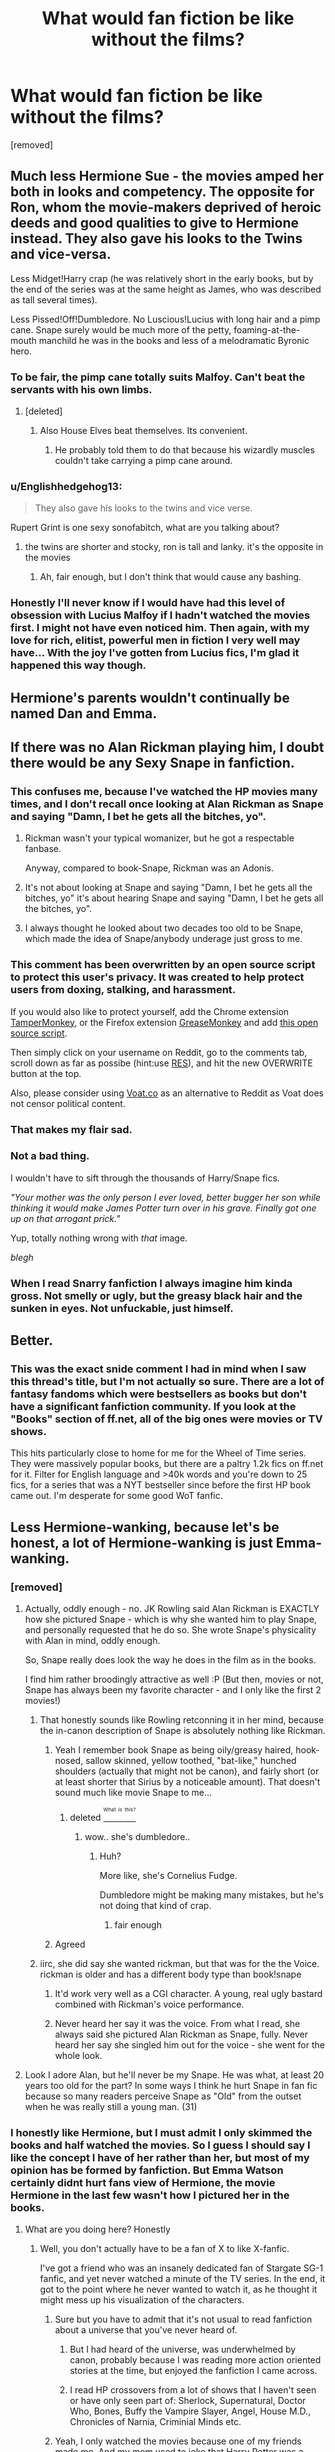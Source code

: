 #+TITLE: What would fan fiction be like without the films?

* What would fan fiction be like without the films?
:PROPERTIES:
:Score: 21
:DateUnix: 1460141700.0
:DateShort: 2016-Apr-08
:FlairText: Discussion
:END:
[removed]


** Much less Hermione Sue - the movies amped her both in looks and competency. The opposite for Ron, whom the movie-makers deprived of heroic deeds and good qualities to give to Hermione instead. They also gave his looks to the Twins and vice-versa.

Less Midget!Harry crap (he was relatively short in the early books, but by the end of the series was at the same height as James, who was described as tall several times).

Less Pissed!Off!Dumbledore. No Luscious!Lucius with long hair and a pimp cane. Snape surely would be much more of the petty, foaming-at-the-mouth manchild he was in the books and less of a melodramatic Byronic hero.
:PROPERTIES:
:Author: Almavet
:Score: 43
:DateUnix: 1460146096.0
:DateShort: 2016-Apr-09
:END:

*** To be fair, the pimp cane totally suits Malfoy. Can't beat the servants with his own limbs.
:PROPERTIES:
:Author: DZCreeper
:Score: 24
:DateUnix: 1460148561.0
:DateShort: 2016-Apr-09
:END:

**** [deleted]
:PROPERTIES:
:Score: 7
:DateUnix: 1460154460.0
:DateShort: 2016-Apr-09
:END:

***** Also House Elves beat themselves. Its convenient.
:PROPERTIES:
:Author: BobVosh
:Score: 10
:DateUnix: 1460176028.0
:DateShort: 2016-Apr-09
:END:

****** He probably told them to do that because his wizardly muscles couldn't take carrying a pimp cane around.
:PROPERTIES:
:Author: Kazeto
:Score: 1
:DateUnix: 1460394854.0
:DateShort: 2016-Apr-11
:END:


*** u/Englishhedgehog13:
#+begin_quote
  They also gave his looks to the twins and vice verse.
#+end_quote

Rupert Grint is one sexy sonofabitch, what are you talking about?
:PROPERTIES:
:Author: Englishhedgehog13
:Score: 8
:DateUnix: 1460147826.0
:DateShort: 2016-Apr-09
:END:

**** the twins are shorter and stocky, ron is tall and lanky. it's the opposite in the movies
:PROPERTIES:
:Author: zojgruhl
:Score: 25
:DateUnix: 1460148027.0
:DateShort: 2016-Apr-09
:END:

***** Ah, fair enough, but I don't think that would cause any bashing.
:PROPERTIES:
:Author: Englishhedgehog13
:Score: 3
:DateUnix: 1460148076.0
:DateShort: 2016-Apr-09
:END:


*** Honestly I'll never know if I would have had this level of obsession with Lucius Malfoy if I hadn't watched the movies first. I might not have even noticed him. Then again, with my love for rich, elitist, powerful men in fiction I very well may have... With the joy I've gotten from Lucius fics, I'm glad it happened this way though.
:PROPERTIES:
:Author: LaraCroftWithBCups
:Score: 3
:DateUnix: 1460152413.0
:DateShort: 2016-Apr-09
:END:


** Hermione's parents wouldn't continually be named Dan and Emma.
:PROPERTIES:
:Author: BaldBombshell
:Score: 37
:DateUnix: 1460148525.0
:DateShort: 2016-Apr-09
:END:


** If there was no Alan Rickman playing him, I doubt there would be any Sexy Snape in fanfiction.
:PROPERTIES:
:Author: orangedarkchocolate
:Score: 23
:DateUnix: 1460144270.0
:DateShort: 2016-Apr-09
:END:

*** This confuses me, because I've watched the HP movies many times, and I don't recall once looking at Alan Rickman as Snape and saying "Damn, I bet he gets all the bitches, yo".
:PROPERTIES:
:Author: Englishhedgehog13
:Score: 12
:DateUnix: 1460144589.0
:DateShort: 2016-Apr-09
:END:

**** Rickman wasn't your typical womanizer, but he got a respectable fanbase.

Anyway, compared to book-Snape, Rickman was an Adonis.
:PROPERTIES:
:Author: UndeadBBQ
:Score: 20
:DateUnix: 1460145032.0
:DateShort: 2016-Apr-09
:END:


**** It's not about looking at Snape and saying "Damn, I bet he gets all the bitches, yo" it's about hearing Snape and saying "Damn, I bet he gets all the bitches, yo".
:PROPERTIES:
:Author: IHATEHERMIONESUE
:Score: 3
:DateUnix: 1460241332.0
:DateShort: 2016-Apr-10
:END:


**** I always thought he looked about two decades too old to be Snape, which made the idea of Snape/anybody underage just gross to me.
:PROPERTIES:
:Author: bubblegumpandabear
:Score: 2
:DateUnix: 1460243667.0
:DateShort: 2016-Apr-10
:END:


*** This comment has been overwritten by an open source script to protect this user's privacy. It was created to help protect users from doxing, stalking, and harassment.

If you would also like to protect yourself, add the Chrome extension [[https://chrome.google.com/webstore/detail/tampermonkey/dhdgffkkebhmkfjojejmpbldmpobfkfo][TamperMonkey]], or the Firefox extension [[https://addons.mozilla.org/en-us/firefox/addon/greasemonkey/][GreaseMonkey]] and add [[https://greasyfork.org/en/scripts/10380-reddit-overwrite][this open source script]].

Then simply click on your username on Reddit, go to the comments tab, scroll down as far as possibe (hint:use [[http://www.redditenhancementsuite.com/][RES]]), and hit the new OVERWRITE button at the top.

Also, please consider using [[https://voat.co][Voat.co]] as an alternative to Reddit as Voat does not censor political content.
:PROPERTIES:
:Score: 12
:DateUnix: 1460150781.0
:DateShort: 2016-Apr-09
:END:


*** That makes my flair sad.
:PROPERTIES:
:Author: Thoriel
:Score: 9
:DateUnix: 1460151902.0
:DateShort: 2016-Apr-09
:END:


*** Not a bad thing.

I wouldn't have to sift through the thousands of Harry/Snape fics.

/"Your mother was the only person I ever loved, better bugger her son while thinking it would make James Potter turn over in his grave. Finally got one up on that arrogant prick."/

Yup, totally nothing wrong with /that/ image.

/blegh/
:PROPERTIES:
:Author: NaughtyGaymer
:Score: 10
:DateUnix: 1460144920.0
:DateShort: 2016-Apr-09
:END:


*** When I read Snarry fanfiction I always imagine him kinda gross. Not smelly or ugly, but the greasy black hair and the sunken in eyes. Not unfuckable, just himself.
:PROPERTIES:
:Author: Octro
:Score: 2
:DateUnix: 1460152972.0
:DateShort: 2016-Apr-09
:END:


** Better.
:PROPERTIES:
:Author: FloreatCastellum
:Score: 18
:DateUnix: 1460142817.0
:DateShort: 2016-Apr-08
:END:

*** This was the exact snide comment I had in mind when I saw this thread's title, but I'm not actually so sure. There are a lot of fantasy fandoms which were bestsellers as books but don't have a significant fanfiction community. If you look at the "Books" section of ff.net, all of the big ones were movies or TV shows.

This hits particularly close to home for me for the Wheel of Time series. They were massively popular books, but there are a paltry 1.2k fics on ff.net for it. Filter for English language and >40k words and you're down to 25 fics, for a series that was a NYT bestseller since before the first HP book came out. I'm desperate for some good WoT fanfic.
:PROPERTIES:
:Author: dahlesreb
:Score: 6
:DateUnix: 1460147898.0
:DateShort: 2016-Apr-09
:END:


** Less Hermione-wanking, because let's be honest, a lot of Hermione-wanking is just Emma-wanking.
:PROPERTIES:
:Author: Anmothra
:Score: 42
:DateUnix: 1460144225.0
:DateShort: 2016-Apr-09
:END:

*** [removed]
:PROPERTIES:
:Score: 16
:DateUnix: 1460144298.0
:DateShort: 2016-Apr-09
:END:

**** Actually, oddly enough - no. JK Rowling said Alan Rickman is EXACTLY how she pictured Snape - which is why she wanted him to play Snape, and personally requested that he do so. She wrote Snape's physicality with Alan in mind, oddly enough.

So, Snape really does look the way he does in the film as in the books.

I find him rather broodingly attractive as well :P (But then, movies or not, Snape has always been my favorite character - and I only like the first 2 movies!)
:PROPERTIES:
:Score: 5
:DateUnix: 1460148175.0
:DateShort: 2016-Apr-09
:END:

***** That honestly sounds like Rowling retconning it in her mind, because the in-canon description of Snape is absolutely nothing like Rickman.
:PROPERTIES:
:Author: hchan1
:Score: 27
:DateUnix: 1460154301.0
:DateShort: 2016-Apr-09
:END:

****** Yeah I remember book Snape as being oily/greasy haired, hook-nosed, sallow skinned, yellow toothed, "bat-like," hunched shoulders (actually that might not be canon), and fairly short (or at least shorter that Sirius by a noticeable amount). That doesn't sound much like movie Snape to me...
:PROPERTIES:
:Author: derive-dat-ass
:Score: 7
:DateUnix: 1460161375.0
:DateShort: 2016-Apr-09
:END:

******* deleted [[https://pastebin.com/FcrFs94k/44902][^{^{^{What}}} ^{^{^{is}}} ^{^{^{this?}}}]]
:PROPERTIES:
:Score: 8
:DateUnix: 1460201752.0
:DateShort: 2016-Apr-09
:END:

******** wow.. she's dumbledore..
:PROPERTIES:
:Author: sfjoellen
:Score: 2
:DateUnix: 1460316834.0
:DateShort: 2016-Apr-11
:END:

********* Huh?

More like, she's Cornelius Fudge.

Dumbledore might be making many mistakes, but he's not doing that kind of crap.
:PROPERTIES:
:Author: Kazeto
:Score: 2
:DateUnix: 1460395044.0
:DateShort: 2016-Apr-11
:END:

********** fair enough
:PROPERTIES:
:Author: sfjoellen
:Score: 2
:DateUnix: 1460395248.0
:DateShort: 2016-Apr-11
:END:


****** Agreed
:PROPERTIES:
:Author: Judy-Lee
:Score: 1
:DateUnix: 1460270752.0
:DateShort: 2016-Apr-10
:END:


***** iirc, she did say she wanted rickman, but that was for the the Voice. rickman is older and has a different body type than book!snape
:PROPERTIES:
:Author: zojgruhl
:Score: 5
:DateUnix: 1460154435.0
:DateShort: 2016-Apr-09
:END:

****** It'd work very well as a CGI character. A young, real ugly bastard combined with Rickman's voice performance.
:PROPERTIES:
:Author: oneonetwooneonetwo
:Score: 1
:DateUnix: 1460309149.0
:DateShort: 2016-Apr-10
:END:


****** Never heard her say it was the voice. From what I read, she always said she pictured Alan Rickman as Snape, fully. Never heard her say she singled him out for the voice - she went for the whole look.
:PROPERTIES:
:Score: 1
:DateUnix: 1460955912.0
:DateShort: 2016-Apr-18
:END:


**** Look I adore Alan, but he'll never be my Snape. He was what, at least 20 years too old for the part? In some ways I think he hurt Snape in fan fic because so many readers perceive Snape as "Old" from the outset when he was really still a young man. (31)
:PROPERTIES:
:Author: Judy-Lee
:Score: 1
:DateUnix: 1460270719.0
:DateShort: 2016-Apr-10
:END:


*** I honestly like Hermione, but I must admit I only skimmed the books and half watched the movies. So I guess I should say I like the concept I have of her rather than her, but most of my opinion has be formed by fanfiction. But Emma Watson certainly didnt hurt fans view of Hermione, the movie Hermione in the last few wasn't how I pictured her in the books.
:PROPERTIES:
:Author: chahn32
:Score: 7
:DateUnix: 1460144496.0
:DateShort: 2016-Apr-09
:END:

**** What are you doing here? Honestly
:PROPERTIES:
:Author: Guizkane
:Score: 3
:DateUnix: 1460146522.0
:DateShort: 2016-Apr-09
:END:

***** Well, you don't actually have to be a fan of X to like X-fanfic.

I've got a friend who was an insanely dedicated fan of Stargate SG-1 fanfic, and yet never watched a minute of the TV series. In the end, it got to the point where he never wanted to watch it, as he thought it might mess up his visualization of the characters.
:PROPERTIES:
:Author: Madeline_Basset
:Score: 7
:DateUnix: 1460161149.0
:DateShort: 2016-Apr-09
:END:

****** Sure but you have to admit that it's not usual to read fanfiction about a universe that you've never heard of.
:PROPERTIES:
:Author: Guizkane
:Score: 9
:DateUnix: 1460164595.0
:DateShort: 2016-Apr-09
:END:

******* But I had heard of the universe, was underwhelmed by canon, probably because I was reading more action oriented stories at the time, but enjoyed the fanfiction I came across.
:PROPERTIES:
:Author: chahn32
:Score: 4
:DateUnix: 1460165963.0
:DateShort: 2016-Apr-09
:END:


******* I read HP crossovers from a lot of shows that I haven't seen or have only seen part of: Sherlock, Supernatural, Doctor Who, Bones, Buffy the Vampire Slayer, Angel, House M.D., Chronicles of Narnia, Criminial Minds etc.
:PROPERTIES:
:Author: Meiyouxiangjiao
:Score: 1
:DateUnix: 1460534374.0
:DateShort: 2016-Apr-13
:END:


****** Yeah, I only watched the movies because one of my friends made me. And my mom used to joke that Harry Potter was a sports book as I only read the Quiddich scenes :)
:PROPERTIES:
:Author: chahn32
:Score: 0
:DateUnix: 1460163288.0
:DateShort: 2016-Apr-09
:END:


***** No clue, as per the usual

Actually stumbled upon Harry Potter fanfiction through a crossover fic and got a mild obsession with it. Much to my GPA's disapproval
:PROPERTIES:
:Author: chahn32
:Score: 4
:DateUnix: 1460160172.0
:DateShort: 2016-Apr-09
:END:

****** [deleted]
:PROPERTIES:
:Score: 2
:DateUnix: 1460241803.0
:DateShort: 2016-Apr-10
:END:

******* Still above a 3.0, but it is close this semester. And I'm the same way in regards to reading
:PROPERTIES:
:Author: chahn32
:Score: 1
:DateUnix: 1460254617.0
:DateShort: 2016-Apr-10
:END:


**** u/Karinta:
#+begin_quote
  in the last few
#+end_quote

Agreed. The first few (up to GoF) she actually looks the part.
:PROPERTIES:
:Author: Karinta
:Score: 1
:DateUnix: 1460173668.0
:DateShort: 2016-Apr-09
:END:


** I'm guessing the there would be a lot less writer, readers and fics, but the overall quality would be better.
:PROPERTIES:
:Score: 10
:DateUnix: 1460145796.0
:DateShort: 2016-Apr-09
:END:


** There would be way less Hermione/Draco.

Lets be real here, most of Dramione is just not between the Slytherin and our most loved bushy-haired witch. Its between Emma Watson and Tom Felton, or rather, the improved fantasy versions of both.
:PROPERTIES:
:Author: UndeadBBQ
:Score: 18
:DateUnix: 1460144934.0
:DateShort: 2016-Apr-09
:END:

*** Seeing as pretty much every child actor in the HP cast managed to master the art of puberty, that logic could apply to them all.
:PROPERTIES:
:Author: Englishhedgehog13
:Score: 6
:DateUnix: 1460147881.0
:DateShort: 2016-Apr-09
:END:

**** I don't follow. A lot of fics stay true to the original descriptions of the books. Draco / Hermione fics are a notable exception when it comes to the regularity with which descriptions paint Tom Felton instead of Draco Malfoy and Emma Watson instead of Hermione Granger.

Yes, most of the actors (if not all) aged very well, but I don't exactly see how that matters in this discussion, the influence of their looks on thirsty fic authors non-withstanding.
:PROPERTIES:
:Author: UndeadBBQ
:Score: 3
:DateUnix: 1460149438.0
:DateShort: 2016-Apr-09
:END:


**** Yeah, I don't think book Neville ever became quite so hot...
:PROPERTIES:
:Author: derive-dat-ass
:Score: 2
:DateUnix: 1460161475.0
:DateShort: 2016-Apr-09
:END:


**** NEVILLE!
:PROPERTIES:
:Author: sfjoellen
:Score: 1
:DateUnix: 1460317046.0
:DateShort: 2016-Apr-11
:END:


*** I definitely agree with you. I'm in a DMHG group on Facebook, and not a day goes by without a Feltson or a "has Tom broken up with his girlfriend yet" post. It's ridiculous as it has absolutely /nothing/ to do with the ship. The group is called "Dramione Fanfic Recs", but there are more manip posts than recs.
:PROPERTIES:
:Author: Meiyouxiangjiao
:Score: 1
:DateUnix: 1460534617.0
:DateShort: 2016-Apr-13
:END:


** Aside from the lack of sexy schoolgirl costumes, Better most likely.

edit: typed wrong word.
:PROPERTIES:
:Author: viol8er
:Score: 9
:DateUnix: 1460145774.0
:DateShort: 2016-Apr-09
:END:


** there would probably be no facially scarred!lupin, and he'd be portrayed much more lined and older looking in art. also none of the 'lupin is the tallest marauder' thing i see sometimes

ditto long haired, pimp cane!lucius

none of the 'snape never smiles, never loses control' thing

the movies gave a definitive look to the dark mark, and it's likened more to a tattoo. the books portrayed it more like something you were branded with, and it was probably red most of the time

people wouldn't think krum was a beef-cake. he was described looking like he could be snape's bulgarian son (who he disowned because he liked quidditch)

no hogwarts uniform with house ties

maybe people wouldn't treat harry/luna as if it was obvious? the movies had that 'i'll ask someone cool' scene that gave them chemistry they didn't have in hbp.
:PROPERTIES:
:Author: zojgruhl
:Score: 7
:DateUnix: 1460145947.0
:DateShort: 2016-Apr-09
:END:

*** u/derive-dat-ass:
#+begin_quote
  he was described as looking like snape's bulgarian son who he disowned because he liked quidditch
#+end_quote

This is the most beautiful description I've ever read of Krum. Wow.
:PROPERTIES:
:Author: derive-dat-ass
:Score: 7
:DateUnix: 1460161785.0
:DateShort: 2016-Apr-09
:END:


*** This comment has been overwritten by an open source script to protect this user's privacy. It was created to help protect users from doxing, stalking, and harassment.

If you would also like to protect yourself, add the Chrome extension [[https://chrome.google.com/webstore/detail/tampermonkey/dhdgffkkebhmkfjojejmpbldmpobfkfo][TamperMonkey]], or the Firefox extension [[https://addons.mozilla.org/en-us/firefox/addon/greasemonkey/][GreaseMonkey]] and add [[https://greasyfork.org/en/scripts/10380-reddit-overwrite][this open source script]].

Then simply click on your username on Reddit, go to the comments tab, scroll down as far as possibe (hint:use [[http://www.redditenhancementsuite.com/][RES]]), and hit the new OVERWRITE button at the top.

Also, please consider using [[https://voat.co][Voat.co]] as an alternative to Reddit as Voat does not censor political content.
:PROPERTIES:
:Score: 4
:DateUnix: 1460150730.0
:DateShort: 2016-Apr-09
:END:


** They'd be wearing the proper Hogwarts uniform, instead of the dress shirt/sweater/tie underneath like in the movies. I don't think I've ever read a fanfic that had them wearing just the robes.
:PROPERTIES:
:Author: chasingbunnies
:Score: 7
:DateUnix: 1460147301.0
:DateShort: 2016-Apr-09
:END:

*** [removed]
:PROPERTIES:
:Score: 3
:DateUnix: 1460148656.0
:DateShort: 2016-Apr-09
:END:

**** Almost positive they don't, in fact in that scene where Harry sees Snapes memories in his pensieve, Snape only has on dirty grey boxers, or something like that.
:PROPERTIES:
:Author: chasingbunnies
:Score: 6
:DateUnix: 1460149236.0
:DateShort: 2016-Apr-09
:END:


**** Nope, purely a movie thing, further proven by how often people won't know what house someone they don't know is in (a fact that would be obvious were they wearing a coloured tie). Purely a movie thing.
:PROPERTIES:
:Author: Hpfm2
:Score: 3
:DateUnix: 1460155375.0
:DateShort: 2016-Apr-09
:END:

***** So their robes would just have their house crest on it?
:PROPERTIES:
:Author: Meiyouxiangjiao
:Score: 1
:DateUnix: 1460534735.0
:DateShort: 2016-Apr-13
:END:

****** I'm pretty sure they didn't even had that.
:PROPERTIES:
:Author: Hpfm2
:Score: 1
:DateUnix: 1460552900.0
:DateShort: 2016-Apr-13
:END:


**** They don't, it's black robes that cover their entire body, and a pointed, wide-brimmed hat on their head.

Any clothing they want to wear is under the robe, not visible because the robe is closed. That some characters' houses at Hogwarts are easy to recognise is because some people take “house pride” and run with it which results in accessorising the robe, but at certain parts in the books there are also moments when some character's house is hard to tell because there's nothing in the robes (assuming unaccessorised) that would help you with this.
:PROPERTIES:
:Author: Kazeto
:Score: 1
:DateUnix: 1460395677.0
:DateShort: 2016-Apr-11
:END:


** 1. There would be fewer fanfictions, since the movies contributed a great deal in raising people's interest. But the average quality of the fics would be much higher.

2. Not nearly as many Harmony shippers, and maybe only a few Dramione shippers. Just today there is another article about Emma Watson/Tom Felton relationship: [[http://perezhilton.com/2016-04-06-tom-felton-emma-watson-harry-potter-crush#.VwgmejYrLjA]]

3. Snape/Draco worshippers would be a distinct minority.

4. Ron/Ginny hate would be greatly reduced. Almost all of Ginny's good lines in the Books were removed in the movies, and Hermione stole many Ron's best lines.
:PROPERTIES:
:Author: InquisitorCOC
:Score: 8
:DateUnix: 1460152074.0
:DateShort: 2016-Apr-09
:END:

*** That article was the worst thing on the planet.
:PROPERTIES:
:Author: Englishhedgehog13
:Score: 6
:DateUnix: 1460154670.0
:DateShort: 2016-Apr-09
:END:

**** I think it's pretty generous to call it an article.
:PROPERTIES:
:Author: IHATEHERMIONESUE
:Score: 5
:DateUnix: 1460242116.0
:DateShort: 2016-Apr-10
:END:


**** Well, it's Perez Hilton, so...
:PROPERTIES:
:Author: jeffala
:Score: 3
:DateUnix: 1460226009.0
:DateShort: 2016-Apr-09
:END:


** Ginny would be more liked and her pairing with Harry would have wider support.
:PROPERTIES:
:Author: StudentOfMrKleks
:Score: 10
:DateUnix: 1460149068.0
:DateShort: 2016-Apr-09
:END:

*** Based purely on aesthetics, I'd have to agree. Bonnie Wright is not particularly attractive to my eye. I can't remember if she said anything in the movies, but Ginny barely had any dialogue in the books, too, so...

That said, I feel like the dislike of Ginny happened once we grew up and realized that the relationship as detailed in the books was highly improbable.
:PROPERTIES:
:Author: Fufu_00
:Score: 7
:DateUnix: 1460209565.0
:DateShort: 2016-Apr-09
:END:


*** Hell no. I hated Ginny in the books. Though of course my opinion doesn't speak for everyone, I do think the romance she had with Harry was horribly rushed in both formats.
:PROPERTIES:
:Author: Thoriel
:Score: 9
:DateUnix: 1460152097.0
:DateShort: 2016-Apr-09
:END:

**** Atleast it was bloody plausible , it was there for the sake of being there.

I can't even say this much about the movies; I've always felt like it just happened for some reason in the sixth movie.
:PROPERTIES:
:Author: BLAZINGSORCERER199
:Score: 1
:DateUnix: 1460330031.0
:DateShort: 2016-Apr-11
:END:


** If there was no visual media, I believe we would have more well written fanfics. This isn't because the movies weren't good, but they would be written by /readers/. Harry Potter is quite the ontaking for a reader and therefore I believe they would have a better understanding written word, grammar, and a basic understanding it written story development.

Edit: I should have said a higher ratio of well written fics, not more. My bad
:PROPERTIES:
:Author: 12th_companion
:Score: 6
:DateUnix: 1460143164.0
:DateShort: 2016-Apr-08
:END:

*** Perhaps a higher proportion, but certainly not strictly more. Readers don't lose their grasp of language the second they see a film.
:PROPERTIES:
:Score: 5
:DateUnix: 1460167829.0
:DateShort: 2016-Apr-09
:END:

**** What mean is that when there is a movie, we get a higher number of authors that don't read and are creating content from visual media. No, you don't lose a capability of writing just from watching a movie, but if you are someone who only watches movies and don't read, your ability to write has a higher liklihood of being less developed than someone who reads novels.
:PROPERTIES:
:Author: 12th_companion
:Score: 4
:DateUnix: 1460217538.0
:DateShort: 2016-Apr-09
:END:

***** I agree entirely.
:PROPERTIES:
:Score: 2
:DateUnix: 1460260397.0
:DateShort: 2016-Apr-10
:END:


*** Grammar and spelling are two things that I think show how much someone cares about their work. Most writers can get access to word processing software with spellcheck. Somethings do fall through I know, but egregious things (i.e. Me an enginereing student can catch) annoy me.

And yes Engineering is deliberately misspelled :)
:PROPERTIES:
:Author: chahn32
:Score: 2
:DateUnix: 1460144747.0
:DateShort: 2016-Apr-09
:END:


** To those of you saying we'd have less Ron bashing, there was plenty of Ron bashing before movie Ron even became infamous.
:PROPERTIES:
:Author: Englishhedgehog13
:Score: 4
:DateUnix: 1460147951.0
:DateShort: 2016-Apr-09
:END:

*** I disagree, before the films started coming out Ron was basically Hermione in terms of fan popularity.
:PROPERTIES:
:Author: stefvh
:Score: 16
:DateUnix: 1460151639.0
:DateShort: 2016-Apr-09
:END:


*** I always found Ron more 2 Dimensional in comparison to the complexity of Hermione and Harry. Lets face it, Ron was very much the Robin to Harry's Batman.
:PROPERTIES:
:Author: Octro
:Score: -9
:DateUnix: 1460153101.0
:DateShort: 2016-Apr-09
:END:

**** That's...odd. I'd wager Ron is MUCH more complex than Hermione. Early Hermione was written as a caricature of Rowling/the stereotypical 'know-it-all' whereas as Ron's the relatable, funny, low-self-esteemed guy who was written to be 'easy to like.' But maybe not for everyone
:PROPERTIES:
:Author: derive-dat-ass
:Score: 14
:DateUnix: 1460161651.0
:DateShort: 2016-Apr-09
:END:


** Much less Hermione/Draco/Snape worship, and much less Ginny/Ron bashing.
:PROPERTIES:
:Author: stefvh
:Score: 5
:DateUnix: 1460151710.0
:DateShort: 2016-Apr-09
:END:


** I realize I am going to be in the minority here but without the movies, we would not have as many good borderline great fanfics. Hear me out before you hit that downvote button. The movies reached MILLIONS of people that the books never did. The movies have been translated into more languages than even the books, are shown on international television to this day, and there is another movie to come. I can only imagine what will be written about Newt and his adventure.

Sure, as a trade off we have alot of fantasy fulfillment, but we also have an influx of fics that while based on movie characterization, we still get those fics. Personally I would rather have a ton of fics where around 80% are shit, than very very few where 70% are shit.
:PROPERTIES:
:Author: Zerokun11
:Score: 5
:DateUnix: 1460148464.0
:DateShort: 2016-Apr-09
:END:

*** That is true, yes. I think most of those who would put you in the minority, though---and I am on their side, to be honest---think that the amount of good stories would still remain somewhat satisfactory and the decrease in total amount would have made it much easier to actually get to said good content.
:PROPERTIES:
:Author: Kazeto
:Score: 1
:DateUnix: 1460396015.0
:DateShort: 2016-Apr-11
:END:


** It would be a lot closer to the mortal instruments in terms of fic numbers, I believe. Still a lot larger than the other book fandoms out there in terms of output, but nowhere near as huge as it currently is. Would those be of higher quality? I would say yes, but then again I am biased. However, I do not believe there would be as big a crossover following as before.

Here's the reason why-a lot of people get inspired by visualising things. They may have a favourite character in the books, but they would have trouble transposing said character if they didn't have a good grasp on said character's looks. One of the most popular fate/stay night fics ever called linkffn(In Flight) was inspired by the hair colour similarities between characters in either series. Seriously, that was it. Similarly, when Terry Pratchett picked up paul kidby to illustrate the discworld book covers, it became a lot easier to picture the characters-and led to more people foolishly thinking that fanfiction involving the discworld was a good idea (as if they could measure up to Pratchett himself. Heresy, I say). So as you can imagine, visualisation is Important for a fanficcers' community.

The biggest non-movie related book series with fanfiction on ff.net has close to 30 books published about it-and it's about cats of all things (Warriors stands at 20k+ in terms of fanfiction output). It's at spot #6 and the next highest has almost double the amount of fics attributed to it (The Hunger Games).

So without the movies, the HP series would have a smaller fandom. Maybe with a 100k+ fics if you're lucky, but still vastly smaller than the 3 quarter million fics on ff.net alone. And crossovers would be significantly reduced in terms of output as well-think maybe a quarter of what's currently available (though I believe that these would be of significantly higher quality compared to some of the dross out there) if that.

The movies, due to how they nailed the visuals, atmosphere and cast (mostly, what with some characters switching ethnicities at random throughout the movies-though that's become a theme in the production of HP content nowadays) made the fandom explode. It attracted newbies, dabblers and serious fanfic veterans from all over and coalesced them into one big, intense ball of crazy creativity that is barely abating now (9 years after hitting its peak-which continued peaking for Rowling knows how long).

We owe /a lot/ to the movies, canon or not.

And pardon me while I have a fangasm at the idea of seven eight hour long seasons of HP done in near movie quality. Who will sell their soul to an incubator for this? I cannot for I am adult and male.
:PROPERTIES:
:Author: darklooshkin
:Score: 2
:DateUnix: 1460162241.0
:DateShort: 2016-Apr-09
:END:

*** [[http://www.fanfiction.net/s/6556187/1/][*/In Flight/*]] by [[https://www.fanfiction.net/u/1263379/gabriel-blessing][/gabriel blessing/]]

#+begin_quote
  Honestly, Shirou was beginning to think that he should be used to this; being unwittingly selected to take part in brutal tournament that he had no idea existed until he found himself in the middle of it. Then again, second times the charm, right?
#+end_quote

^{/Site/: [[http://www.fanfiction.net/][fanfiction.net]] *|* /Category/: Fate/stay night + Sekirei Crossover *|* /Rated/: Fiction M *|* /Chapters/: 44 *|* /Words/: 762,492 *|* /Reviews/: 8,354 *|* /Favs/: 5,688 *|* /Follows/: 3,586 *|* /Updated/: 12/21/2013 *|* /Published/: 12/14/2010 *|* /Status/: Complete *|* /id/: 6556187 *|* /Language/: English *|* /Characters/: Shirō E. *|* /Download/: [[http://www.p0ody-files.com/ff_to_ebook/ffn-bot/index.php?id=6556187&source=ff&filetype=epub][EPUB]] or [[http://www.p0ody-files.com/ff_to_ebook/ffn-bot/index.php?id=6556187&source=ff&filetype=mobi][MOBI]]}

--------------

*FanfictionBot*^{1.3.7} *|* [[[https://github.com/tusing/reddit-ffn-bot/wiki/Usage][Usage]]] | [[[https://github.com/tusing/reddit-ffn-bot/wiki/Changelog][Changelog]]] | [[[https://github.com/tusing/reddit-ffn-bot/issues/][Issues]]] | [[[https://github.com/tusing/reddit-ffn-bot/][GitHub]]] | [[[https://www.reddit.com/message/compose?to=%2Fu%2Ftusing][Contact]]]

^{/New in this version: PM request support!/}
:PROPERTIES:
:Author: FanfictionBot
:Score: 1
:DateUnix: 1460162269.0
:DateShort: 2016-Apr-09
:END:


** More female Blaise. Also, more fics that didn't describe characters solely by their movie actors.
:PROPERTIES:
:Author: mildrice
:Score: 2
:DateUnix: 1460228697.0
:DateShort: 2016-Apr-09
:END:


** Draco and Snape would still be popular characters but nowhere near the current levels. Hermione Sue and Ron bashing would still be the norm. The quality of fanfiction would be higher and truer to the books but there would way less of it, still popular around Twilight's level I suspect.
:PROPERTIES:
:Author: zsmg
:Score: 3
:DateUnix: 1460153877.0
:DateShort: 2016-Apr-09
:END:

*** You know that vampires are a shadow of their former selves when you miss the days where Anne Rice was popular.
:PROPERTIES:
:Author: darklooshkin
:Score: 5
:DateUnix: 1460166130.0
:DateShort: 2016-Apr-09
:END:


** [deleted]
:PROPERTIES:
:Score: 4
:DateUnix: 1460145450.0
:DateShort: 2016-Apr-09
:END:

*** No, no, no. I love book Snape. Better written Snape fanfics where he's actually witty, mean, and sharp. You underestimate the fangirls.
:PROPERTIES:
:Author: Octro
:Score: 9
:DateUnix: 1460153194.0
:DateShort: 2016-Apr-09
:END:

**** [deleted]
:PROPERTIES:
:Score: 1
:DateUnix: 1460199486.0
:DateShort: 2016-Apr-09
:END:

***** (thinking/typing out loud)

i don't think characters have to be /moral/ to be likable. the complexities of his emotional landscape- his viciousness, eccentricity, ambition, history of abuse etc. are all interesting to explore. i don't really want him to be nurturing, nor to be neutral- i prefer canon snape that's clannish- he stans for his own team (slytherin). he's tragic, and volatile, but with a capacity and willingness to perform heroism. i like that his political allegiances are flexible- joining voldemort, then renegading for personal reasons, to the point of being willing to die for the sake of the world, save lives, oppose muggleborn discrimination etc.

more superficially, i like that he's powerful and his general skill-set. psychic magic, spell invention, unsupported flight, dark arts/dada and potions prodigy. sectumsempra was his signature spell. in the narrative, he functions essentially as the Token Evil Teammate and resident bad guy- he has a criminal past and is a spy within the DEs, the one dumbledore and the staff go to for help with Dark magic. i also just like his general aesthetic- all black everything, creepy portraits of people being tortured, weird potions substances. all very 'evil-genius'. i also like the whole 'prince' thing, and that the narrative adopts it to refer to him. it's self-aggrandising and pretentious.

on a narrative level, i like that he's linked and contrasted with riddle and harry. (the 'prince' thing and his history- hated muggle father and (speculated pureblood) witch mother- directly linking him to voldemort). his prominence and link with slytherin- (head of slytherin, same alliterative initials as salazar. though he himself is a half-blood, and includes that as a part of his own moniker. and directly opposes the descendant of salazar and the ideology; he also chews out phineas for using slurs, another pureblood who stans for him because he's a slytherin) and that it's through him that harry/the narrative acknowledges slytherin. that his reasons for renegading are specifically love, one of the major theme of the series, is something i find neat also.

in short, as a character: he has a tragic enough history to generate sympathy and drama, is ambitious and powerful enough to propel events forward, ruthless and eccentric enough to be interesting, and values personal relationships/romantic (idealistic) abstractions over any evil ambitions, making him dynamic enough to have an arc/use in different contexts (doesn't have to stay a villain, can have an arc, be an anti-hero etc.) the narrative treats him as Important and Great, so you can justify him remaining in that context.
:PROPERTIES:
:Author: zojgruhl
:Score: 2
:DateUnix: 1460256035.0
:DateShort: 2016-Apr-10
:END:


***** I think you're missing the point. For reference, I don't even like Harry Potter as a character. I also don't "like" Snape. As a fangirl, I don't have any snape keychains, trinkets, or anything of the sort. Fanfiction is /more than liking a character,/ it's reading a well-written dynamic between characters. How can a writer create a story where Snape is himself (a complete unlikable asshole) and situations force him to develop an intimate relationship with a current or former student. If that can be done that's some pretty good fucking writing. And there is some damn good writing out there. Snape is a complex, witty, mean character- and a joy to read. *He doesn't have to be likable- he has to be complex, interesting, and well written. That's what we get out of fanfiction.*
:PROPERTIES:
:Author: Octro
:Score: 0
:DateUnix: 1460208579.0
:DateShort: 2016-Apr-09
:END:

****** [deleted]
:PROPERTIES:
:Score: 2
:DateUnix: 1460210595.0
:DateShort: 2016-Apr-09
:END:

******* Someone can be a fan of a character as a character, one who has depth and complexity and was well portrayed -- as someone who's interesting to read about. I'm a fan of Dr Horrible in this sense.

Someone can be a fan of a character as a person, someone with traits they admire and respect. I'm a fan of Isabella Swan from /Luminosity/ in this and the previous sense.

Additionally, with fanfiction, you can admire a character for their possibilities. How interesting a result can you get if you start from a canon-ish base and mutate it? I'm a fan of Draco Malfoy in this sense (but not the other senses).

When Octro said she's a fan of Snape, she didn't specify which sense she was talking about. But she clarified her position pretty well: she's a fan in the first and third sense, not the second.

You're insisting that only the second sense has any validity. It's generally a terrible strategy for arguing to try to force people to defend positions they don't hold and never claimed to hold. The only thing you end up proving is that you're unwilling to listen.
:PROPERTIES:
:Score: 2
:DateUnix: 1460334511.0
:DateShort: 2016-Apr-11
:END:


******* I love the portrayal of his character, as a villain, and as an antagonist. I have made my points clearly and accurately. Have a good one.
:PROPERTIES:
:Author: Octro
:Score: 0
:DateUnix: 1460211034.0
:DateShort: 2016-Apr-09
:END:

******** u/Kazeto:
#+begin_quote
  I have made my points clearly and accurately.
#+end_quote

No, actually. In your first message you completely omitted that, and in your second it was presented but somewhat foggily. I don't want to be seen as scornful, but do try to work on how clearly you present your viewpoint when you strive to do it “clearly” lest you find yourself in such disagreements more often than you want to.

Just to add to it, yes, I like the portrayal of Snape as a character too. Not his character, because I find him to be someone I don't particularly care about, but his portrayal---just like the portrayal of many other characters---is indeed nice. I don't think that makes me a fan of his in any regard, though, so that might very well be the thing that caused the other commenter to take what you wrote differently than you intended for it to be taken.
:PROPERTIES:
:Author: Kazeto
:Score: 0
:DateUnix: 1460396371.0
:DateShort: 2016-Apr-11
:END:


*** I liked Draco /and/ Snape in the books :(
:PROPERTIES:
:Author: Thoriel
:Score: 4
:DateUnix: 1460152210.0
:DateShort: 2016-Apr-09
:END:

**** [deleted]
:PROPERTIES:
:Score: 4
:DateUnix: 1460198013.0
:DateShort: 2016-Apr-09
:END:

***** u/Thoriel:
#+begin_quote
  While "Sneaky Sexy Snape" has absolutely no canonical support
#+end_quote

I find Snape and alliteration hella attractive. His redemption, his strength, his love... It's all very intriguing to me and I love seeing his character explored in fanfics. Of course, his drowned humor always gave me a good chuckle too like...

#+begin_quote
  "What would your head have been doing in Hogsmeade, Potter?" said Snape softly. "Your head is not allowed in Hogsmeade. No part of your body has permission to be in Hogsmeade."
#+end_quote

My point is, someone doesn't have to be physically attractive to be attractive.

#+begin_quote
  Draco, on the other hand, has no redeeming factors in the canon.
#+end_quote

Honestly, I agree, but that doesn't mean I can't like him. By "like" I don't mean I find him as a likable character. I like that he's a pompous, cheating, fearful child, because he makes a great foil to Harry's character and the few times when their agendas align highlights /both/ character's struggles. He's a kid dedicated to his family just trying to be /something/ great.
:PROPERTIES:
:Author: Thoriel
:Score: 2
:DateUnix: 1460221906.0
:DateShort: 2016-Apr-09
:END:

****** u/Servalpur:
#+begin_quote
  his love
#+end_quote

Maybe it's just because whenever I read HP stuff I always put myself into Harry's place, but I find Snape's "love" (read: super weird obsession with a woman who never thought of him romantically) pathetic. Like, he basically attached himself completely to the very first girl that would have anything to do with him. Not even as a teen with hormones to blame, but as a child.

Using the word love implies that he cares about her, which he categorically doesn't. He made a deal with a dark Lord, where her entire family would be murdered, but not her. That isn't love. There is nothing about that, that could be even considered love like.

Harry shouldn't have named his child after Snape, he should have pissed on his grave.
:PROPERTIES:
:Author: Servalpur
:Score: 1
:DateUnix: 1460376460.0
:DateShort: 2016-Apr-11
:END:


**** Me too! I think I would still love them even without the movies.
:PROPERTIES:
:Author: Meiyouxiangjiao
:Score: 1
:DateUnix: 1460535475.0
:DateShort: 2016-Apr-13
:END:


** I'm going to take a different track than everyone else here.

It'd be worse. Not in regards to fic quality or whatnot, but it'd be a lot smaller, and probably dying out.
:PROPERTIES:
:Author: yarglethatblargle
:Score: 3
:DateUnix: 1460148531.0
:DateShort: 2016-Apr-09
:END:

*** I disagree on the dying out part.
:PROPERTIES:
:Author: Octro
:Score: 3
:DateUnix: 1460152994.0
:DateShort: 2016-Apr-09
:END:


*** It would be really awful if we didn't have the amount of fics we have now, but I don't agree that the fandom would be dying out.
:PROPERTIES:
:Author: Meiyouxiangjiao
:Score: 1
:DateUnix: 1460535630.0
:DateShort: 2016-Apr-13
:END:


** (better)
:PROPERTIES:
:Author: TychoTyrannosaurus
:Score: 1
:DateUnix: 1460151083.0
:DateShort: 2016-Apr-09
:END:

*** That is, less noredeemingcharacteristics!ron, because a lot of his better moments (standing up to a mass murderer on a broken leg, e.g.) were given to Hermione.

On a less knee-jerk note, I think the stations of canon would probably be a little bit different, given the omission of many subplots from the movies. Lacking the movies, these would have been more prominent, and we'd see more fics with, e.g., snape's task in SS.

The community would also be a lot smaller and perhaps a good bit less vital. Sales of the books didn't reach preposterous levels until the films came out, so there would be many fewer ideas and stories floating around.

So I guess maybe not better, but certainly truer to the books, certainly more insular, and certainly different in myriad other ways as well.
:PROPERTIES:
:Author: TychoTyrannosaurus
:Score: 4
:DateUnix: 1460151530.0
:DateShort: 2016-Apr-09
:END:

**** u/Almavet:
#+begin_quote
  Sales of the books didn't reach preposterous levels until the films came out, so there would be many fewer ideas and stories floating around.
#+end_quote

I disagree. The movies came only after the books already exploded into a huge phenomenon. I don't even live in an English speaking country, yet our kids channel had an entire day of broadcasts dedicated to Harry Potter when GoF was published - and that was before the movies. As I see it, the movies only jumped on the bandwagon. I suppose there would be less new fans, but HP would still dominate fanfiction because for many years, and well before the movies, it was the most popular series of books in the world.
:PROPERTIES:
:Author: Almavet
:Score: 3
:DateUnix: 1460163699.0
:DateShort: 2016-Apr-09
:END:


** Bellatrix would have almost no fans. In the books Snape's right, she's whiny. And doesn't do much. In the movies, aside from being sexy AF, she's basically the magical version of Heath Ledger's Joker.
:PROPERTIES:
:Author: LaceyBarbedWire
:Score: 1
:DateUnix: 1460313810.0
:DateShort: 2016-Apr-10
:END:


** much less emma watson you say? NO sez I.
:PROPERTIES:
:Author: sfjoellen
:Score: 1
:DateUnix: 1460316599.0
:DateShort: 2016-Apr-10
:END:


** Better.

Edit: Woops. Someone beat me to it.
:PROPERTIES:
:Author: Octro
:Score: 1
:DateUnix: 1460152834.0
:DateShort: 2016-Apr-09
:END:
